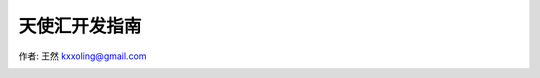 ==============
天使汇开发指南
==============

作者: 王然 kxxoling@gmail.com

.. image:: https://readthedocs.org/projects/z42/badge/?version=latest
